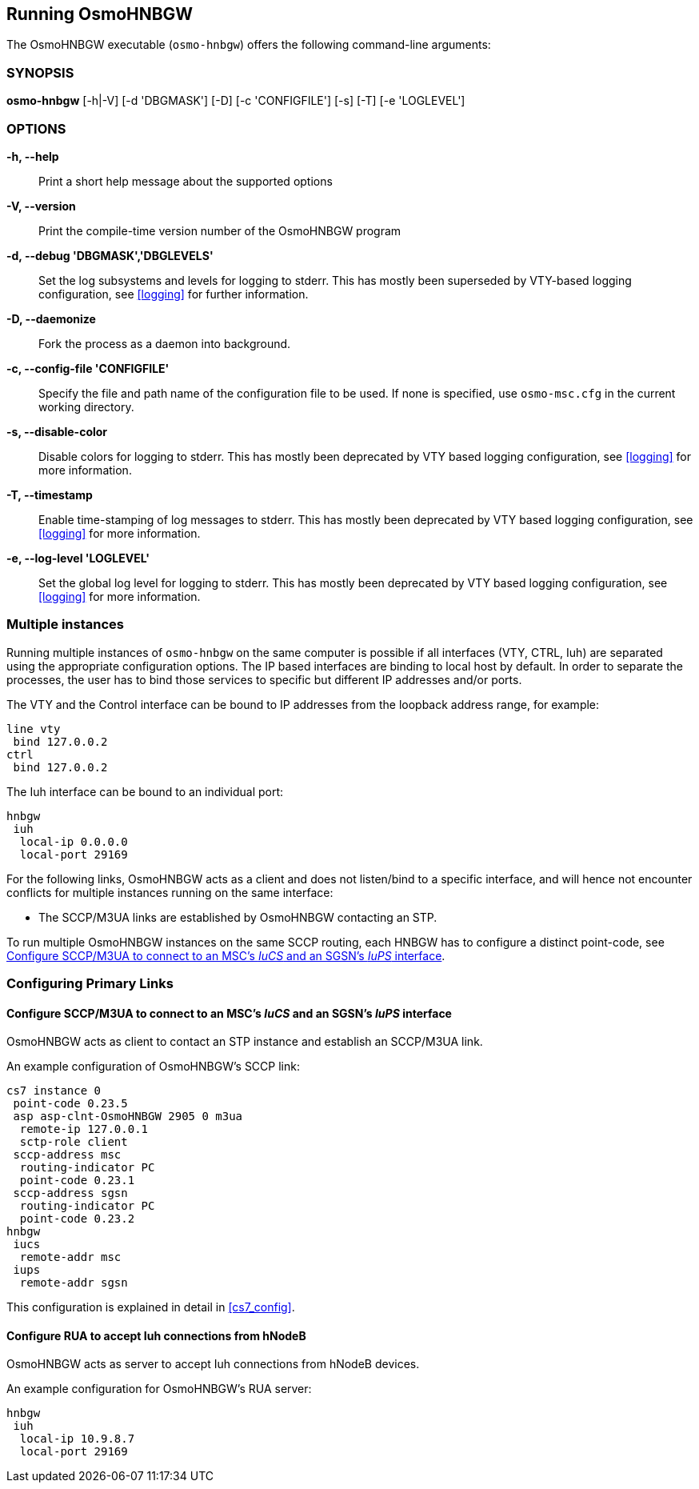 == Running OsmoHNBGW

The OsmoHNBGW executable (`osmo-hnbgw`) offers the following command-line
arguments:

=== SYNOPSIS

*osmo-hnbgw* [-h|-V] [-d 'DBGMASK'] [-D] [-c 'CONFIGFILE'] [-s] [-T] [-e 'LOGLEVEL']

=== OPTIONS

*-h, --help*::
	Print a short help message about the supported options
*-V, --version*::
	Print the compile-time version number of the OsmoHNBGW program
*-d, --debug 'DBGMASK','DBGLEVELS'*::
	Set the log subsystems and levels for logging to stderr. This
	has mostly been superseded by VTY-based logging configuration,
	see <<logging>> for further information.
*-D, --daemonize*::
	Fork the process as a daemon into background.
*-c, --config-file 'CONFIGFILE'*::
	Specify the file and path name of the configuration file to be
	used. If none is specified, use `osmo-msc.cfg` in the current
	working directory.
*-s, --disable-color*::
	Disable colors for logging to stderr. This has mostly been
	deprecated by VTY based logging configuration, see <<logging>>
	for more information.
*-T, --timestamp*::
	Enable time-stamping of log messages to stderr. This has mostly
	been deprecated by VTY based logging configuration, see
	<<logging>> for more information.
*-e, --log-level 'LOGLEVEL'*::
	Set the global log level for logging to stderr. This has mostly
	been deprecated by VTY based logging configuration, see
	<<logging>> for more information.


=== Multiple instances

Running multiple instances of `osmo-hnbgw` on the same computer is possible if
all interfaces (VTY, CTRL, Iuh) are separated using the appropriate
configuration options. The IP based interfaces are binding to local host by
default. In order to separate the processes, the user has to bind those
services to specific but different IP addresses and/or ports.

The VTY and the Control interface can be bound to IP addresses from the loopback
address range, for example:

----
line vty
 bind 127.0.0.2
ctrl
 bind 127.0.0.2
----

The Iuh interface can be bound to an individual port:

----
hnbgw
 iuh
  local-ip 0.0.0.0
  local-port 29169
----

For the following links, OsmoHNBGW acts as a client and does not listen/bind to a
specific interface, and will hence not encounter conflicts for multiple instances
running on the same interface:

- The SCCP/M3UA links are established by OsmoHNBGW contacting an STP.

To run multiple OsmoHNBGW instances on the same SCCP routing, each HNBGW has to
configure a distinct point-code, see <<configure_iucs_iups>>.


=== Configuring Primary Links

[[configure_iucs_iups]]
==== Configure SCCP/M3UA to connect to an MSC's _IuCS_ and an SGSN's _IuPS_ interface

OsmoHNBGW acts as client to contact an STP instance and establish an SCCP/M3UA
link.

An example configuration of OsmoHNBGW's SCCP link:

----
cs7 instance 0
 point-code 0.23.5
 asp asp-clnt-OsmoHNBGW 2905 0 m3ua
  remote-ip 127.0.0.1
  sctp-role client
 sccp-address msc
  routing-indicator PC
  point-code 0.23.1
 sccp-address sgsn
  routing-indicator PC
  point-code 0.23.2
hnbgw
 iucs
  remote-addr msc
 iups
  remote-addr sgsn
----

This configuration is explained in detail in <<cs7_config>>.

==== Configure RUA to accept Iuh connections from hNodeB

OsmoHNBGW acts as server to accept Iuh connections from hNodeB devices.

An example configuration for OsmoHNBGW's RUA server:

----
hnbgw
 iuh
  local-ip 10.9.8.7
  local-port 29169
----
